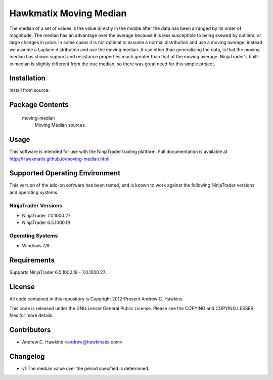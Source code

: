 Hawkmatix Moving Median
=======================

The median of a set of values is the value directly in the middle after the
data has been arranged by its order of magnitude. The median has an advantage
over the average because it is less susceptible to being skewed by outliers, or
large changes in price. In some cases it is not optimal to assume a normal
distribution and use a moving average; instead we assume a Laplace distribution
and use the moving median. A use other than generalizing the data, is that the
moving median has shown support and resistance properties much greater than
that of the moving average. NinjaTrader's built-in median is slightly different
from the true median, so there was great need for this simple project.

Installation
------------

Install from source::

    

Package Contents
----------------

    moving-median
        Moving Median sources.

Usage
-----

This software is intended for use with the NinjaTrader trading platform.
Full documentation is available at
http://Hawkmatix.github.io/moving-median.html

Supported Operating Environment
-------------------------------

This version of the add-on software has been tested, and is known to work
against the following NinjaTrader versions and operating systems.

NinjaTrader Versions
~~~~~~~~~~~~~~~~~~~~

* NinjaTrader 7.0.1000.27
* NinjaTrader 6.5.1000.19

Operating Systems
~~~~~~~~~~~~~~~~~

* Windows 7/8

Requirements
------------

Supports NinjaTrader 6.5.1000.19 - 7.0.1000.27.

License
-------

All code contained in this repository is Copyright 2012-Present Andrew C.
Hawkins.

This code is released under the GNU Lesser General Public License. Please see
the COPYING and COPYING.LESSER files for more details.

Contributors
------------

* Andrew C. Hawkins <andrew@hawkmatix.com>

Changelog
---------

* v1 The median value over the period specified is determined.
